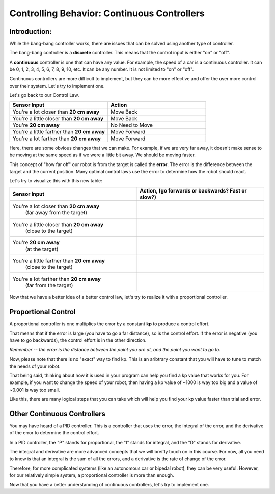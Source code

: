 Controlling Behavior: Continuous Controllers
==========================================

Introduction:
-------------------

While the bang-bang controller works, there are issues that can be solved using another type of controller.

The bang-bang controller is a **discrete** controller. This means that the control input is either "on" or "off".

A **continuous** controller is one that can have any value. For example, the speed of a car is a continuous controller. It can be 0, 1, 2, 3, 4, 5, 6, 7, 8, 9, 10, etc. It can be any number. It is not limited to "on" or "off".

Continuous controllers are more difficult to implement, but they can be more effective and offer the user more control over their system. Let's try to implement one.

Let's go back to our Control Law.

.. list-table:: 
   :widths: 50 50
   :header-rows: 1

   * - Sensor Input
     - Action

   * - You're a lot closer than **20 cm away**
     - Move Back
     	
   * - You're a little closer than **20 cm away**
     - Move Back
     
   * - You're **20 cm away**
     - No Need to Move
     
   * - You're a little farther than **20 cm away**	
     - Move Forward
     
   * - You're a lot farther than **20 cm away**
     - Move Forward

Here, there are some obvious changes that we can make. For example, if we are very far away, it doesn't make sense to be moving at the same speed as if we were a little bit away. We should be moving faster.

This concept of "how far off" our robot is from the target is called the **error**. The error is the difference between the target and the current position. Many optimal control laws use the error to determine how the robot should react. 

Let's try to visualize this with this new table:

.. list-table:: 
   :widths: 50 50
   :header-rows: 1

   * - Sensor Input
     - Action, (go forwards or backwards? Fast or slow?)

   * - You're a lot closer than **20 cm away**
   	(far away from the target)
     -
     	
   * - You're a little closer than **20 cm away**
   	(close to the target)
     - 
     
   * - You're **20 cm away**
   	(at the target)
     - 
     
   * - You're a little farther than **20 cm away**
   	(close to the target)
     - 
     
   * - You're a lot farther than **20 cm away**
	(far from the target)
     -   

Now that we have a better idea of a better control law, let's try to realize it with a proportional controller. 

Proportional Control 
--------------------

A proportional controller is one multiplies the error by a constant **kp** to produce a control effort. 

That means that if the error is large (you have to go a far distance), so is the control effort. If the error is negative (you have to go backwards), the control effort is in the other direction.

*Remember -- the error is the distance between the point you are at, and the point you want to go to.*

Now, please note that there is no "exact" way to find kp. This is an aribtrary constant that you will have to tune to match the needs of your robot. 

That being said, thinking about how it is used in your program can help you find a kp value that works for you. For example, if you want to change the speed of your robot, then having a kp value of ~1000 is way too big and a value of ~0.001 is way too small.

Like this, there are many logical steps that you can take which will help you find your kp value faster than trial and error.

Other Continuous Controllers
----------------------------------

You may have heard of a PID controller. This is a controller that uses the error, the integral of the error, and the derivative of the error to determine the control effort.

In a PID controller, the "P" stands for proportional, the "I" stands for integral, and the "D" stands for derivative.

The integral and derivative are more advanced concepts that we will breifly touch on in this course. For now, all you need to know is that an integral is the sum of all the errors, and a derivative is the rate of change of the error.

Therefore, for more complicated systems (like an autonomous car or bipedal robot), they can be very useful. However, for our relatively simple system, a proportional controller is more than enough.

Now that you have a better understanding of continuous controllers, let's try to implement one.
